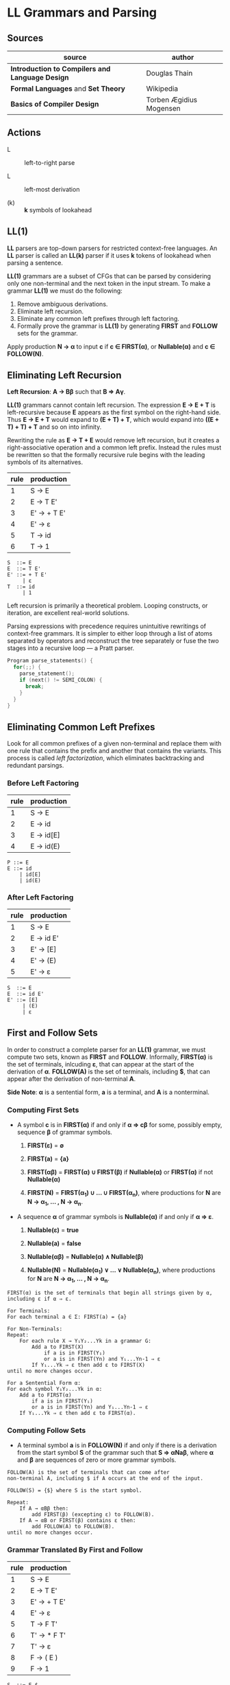 * LL Grammars and Parsing

** Sources

| source                                          | author                  |
|-------------------------------------------------+-------------------------|
| *Introduction to Compilers and Language Design* | Douglas Thain           |
| *Formal Languages* and *Set Theory*             | Wikipedia               |
| *Basics of Compiler Design*                     | Torben Ægidius Mogensen |

** Actions

- L :: left-to-right parse

- L :: left-most derivation

- (k) :: *k* symbols of lookahead

** LL(1)

*LL* parsers are top-down parsers for restricted context-free languages. An *LL* parser is called an
*LL(k)* parser if it uses *k* tokens of lookahead when parsing a sentence.

*LL(1)* grammars are a subset of CFGs that can be parsed by considering only one non-terminal and
the next token in the input stream. To make a grammar *LL(1)* we must do the following:

1. Remove ambiguous derivations.
2. Eliminate left recursion.
3. Eliminate any common left prefixes through left factoring.
4. Formally prove the grammar is *LL(1)* by generating *FIRST* and *FOLLOW* sets for the grammar.

Apply production *N → α* to input *c* if *c ∈ FIRST(α)*, or *Nullable(α)* and *c ∈ FOLLOW(N)*.

** Eliminating Left Recursion

*Left Recursion*: *A → Bβ* such that *B ⇒ Aγ*.

*LL(1)* grammars cannot contain left recursion. The expression *E → E + T* is left-recursive because *E*
appears as the first symbol on the right-hand side. Thus *E → E + T* would expand to *(E + T) + T*,
which would expand into *((E + T) + T) + T* and so on into infinity.

Rewriting the rule as *E → T + E* would remove left recursion, but it creates a right-associative
operation and a common left prefix. Instead the rules must be rewritten so that the formally recursive
rule begins with the leading symbols of its alternatives.

| rule | production  |
|------+-------------|
|    1 | S → E       |
|    2 | E → T E'    |
|    3 | E' → + T E' |
|    4 | E' → ε      |
|    5 | T → id      |
|    6 | T → 1       |

#+begin_example
  S  ::= E
  E  ::= T E'
  E' ::= + T E'
       | ε
  T  ::= id
       | 1
#+end_example

Left recursion is primarily a theoretical problem. Looping constructs, or iteration, are excellent
real-world solutions.

Parsing expressions with precedence requires unintuitive rewritings of context-free grammars.
It is simpler to either loop through a list of atoms separated by operators and reconstruct the
tree separately or fuse the two stages into a recursive loop — a Pratt parser.

#+begin_src c
  Program parse_statements() {
    for(;;) {
      parse_statement();
      if (next() != SEMI_COLON) {
        break;
      }
    }
  }
#+end_src

** Eliminating Common Left Prefixes

Look for all common prefixes of a given non-terminal and replace them with one rule that contains
the prefix and another that contains the variants. This process is called /left factorization/,
which eliminates backtracking and redundant parsings.

*** Before Left Factoring

| rule | production |
|------+------------|
|    1 | S → E      |
|    2 | E → id     |
|    3 | E → id[E]  |
|    4 | E → id(E)  |

#+begin_example
  P ::= E
  E ::= id
      | id[E]
      | id(E)
#+end_example

*** After Left Factoring

| rule | production |
|------+------------|
|    1 | S → E      |
|    2 | E → id E'  |
|    3 | E' → [E]   |
|    4 | E' → (E)   |
|    5 | E' → ε     |

#+begin_example
  S  ::= E
  E  ::= id E'
  E' ::= [E]
       | (E)
       | ε
#+end_example

** First and Follow Sets

In order to construct a complete parser for an *LL(1)* grammar, we must compute two sets, known as
*FIRST* and *FOLLOW*. Informally, *FIRST(α)* is the set of terminals, inlcuding *ε*, that can appear
at the start of the derivation of *α*. *FOLLOW(A)* is the set of terminals, including *$*, that can
appear after the derivation of non-terminal *A*.

*Side Note*: *α* is a sentential form, *a* is a terminal, and *A* is a nonterminal.

*** Computing First Sets

- A symbol *c* is in *FIRST(α)* if and only if *α ⇒ cβ* for some, possibly empty,
  sequence *β* of grammar symbols.

  1. *FIRST(ε)* = *∅*

  2. *FIRST(a)* = *{a}*

  3. *FIRST(αβ)* = *FIRST(α) ∪ FIRST(β)* if *Nullable(α)* or *FIRST(α)* if not *Nullable(α)*

  4. *FIRST(N)* = *FIRST(α_{1}) ∪ ... ∪ FIRST(α_{n})*, where productions for
     *N* are *N → α_{1}, ... , N → α_{n}*.

- A sequence *α* of grammar symbols is *Nullable(α)* if and only if *α ⇒ ε*.

  1. *Nullable(ε)* = *true*

  2. *Nullable(a)* = *false*

  3. *Nullable(αβ)* = *Nullable(α) ∧ Nullable(β)*

  4. *Nullable(N)* = *Nullable(α_{1}) ∨ ... ∨ Nullable(α_{n})*, where productions for
     *N* are *N → α_{1}, ... , N → α_{n}*.

#+begin_example
  FIRST(α) is the set of terminals that begin all strings given by α,
  including ε if α ⇒ ε.

  For Terminals:
  For each terminal a ∈ Σ: FIRST(a) = {a}

  For Non-Terminals:
  Repeat:
      For each rule X → Y₁Y₂...Yk in a grammar G:
          Add a to FIRST(X)
              if a is in FIRST(Y₁)
              or a is in FIRST(Yn) and Y₁...Yn-1 ⇒ ε
          If Y₁...Yk ⇒ ε then add ε to FIRST(X)
  until no more changes occur.

  For a Sentential Form α:
  For each symbol Y₁Y₂...Yk in α:
      Add a to FIRST(α)
          if a is in FIRST(Y₁)
          or a is in FIRST(Yn) and Y₁...Yn-1 ⇒ ε
      If Y₁...Yk ⇒ ε then add ε to FIRST(α).
#+end_example

*** Computing Follow Sets

- A terminal symbol *a* is in *FOLLOW(N)* if and only if there is a derivation from the
  start symbol *S* of the grammar such that *S ⇒ αNaβ*, where *α* and *β* are sequences
  of zero or more grammar symbols.

#+begin_example
  FOLLOW(A) is the set of terminals that can come after
  non-terminal A, including $ if A occurs at the end of the input.

  FOLLOW(S) = {$} where S is the start symbol.

  Repeat:
      If A → αBβ then:
          add FIRST(β) (excepting ε) to FOLLOW(B).
      If A → αB or FIRST(β) contains ε then:
          add FOLLOW(A) to FOLLOW(B).
  until no more changes occur.
#+end_example

*** Grammar Translated By First and Follow

| rule | production  |
|------+-------------|
|    1 | S → E       |
|    2 | E → T E'    |
|    3 | E' → + T E' |
|    4 | E' → ε      |
|    5 | T → F T'    |
|    6 | T' → * F T' |
|    7 | T' → ε      |
|    8 | F → ( E )   |
|    9 | F → 1       |

#+begin_example
  S  ::= E $
  E  ::= T E'
  E' ::= + T E'
       | ε
  T  ::= F T'
  T' ::= * F T'
       | ε
  F  ::= ( E )
       | 1
#+end_example

|        | S        | E        | E'       | T           | T'          | F              |
| FIRST  | { (, 1 } | { (, 1 } | { +, ε } | { (, 1 }    | { *, ε }    | { (, 1 }       |
| FOLLOW | { $ }    | { ), $ } | { ), $ } | { +, ), $ } | { +, ), $ } | { +, *, ), $ } |

** Recursive Descent Parsing

*LL(1)* grammars are amenable to *recursive descent parsing* in which there is one function for each
non-terminal in a grammar. The body of each function follows the right-hand sides of the corresponding
rules: non-terminals are function calls, and terminals are matches against the next input symbol.

Two special cases must be considered:

1. If rule *X* cannot produce *ε* and the token is not in *FIRST(X)*, then return error.
2. If rule *X* could produce *ε* and the token is not in *FIRST(X)*, return success.
   Another rule will consume that token.

Three helper functions are needed:

- ~next()~ :: returns the next token in the input stream.
- ~peek()~ :: looks ahead to the next token without the parser consuming it.
- ~match(t)~ :: consumes the next token if it matches ~t~.

*** Grammar Translated into a Recursive Descent Parser

This C program serves only to verify that the input program matches the grammar outlined above.

#+begin_src c
  // S ::= E $
  int parse_S() {
    return parse_E() && match(TOKEN_EOF);
  }
  // E ::= T E'
  int parse_E() {
    return parse_T() && parse_E_prime();
  }
  // E' ::= + T E' | ε 
  int parse_E_prime() {
    token_t t = peek();
    if (t == TOKEN_PLUS) {
      next();
      return parse_T() && parse_E_prime();
    }
    return 1;
  }
  // T ::= F T'
  int parse_T() {
    return parse_F() && parse_T_prime();
  }
  // T' ::= * F T' | ε
  int parse_T_prime() {
    token_t t = peek();
    if (t == TOKEN_MULTIPLY) {
      next();
      return parse_F() && parse_T_prime();
    }
    return 1;
  }
  // F ::= ( E ) | 1
  int parse_F() {
    token_t t = peek();
    if (t == TOKEN_LPAREN) {
      next();
      return parse_E() && match(TOKEN_RPAREN);
    } else if (t == TOKEN_INT) {
      next();
      return 1;
    } else {
      printf("parse error: unexpected token %s\n", token_string(t));
      return 0;
    }
  }
#+end_src

** LL(1) Table-Driven Parsing

An *LL(1)*, table-driven parser requires a grammar, a parse table, and a stack to represent the
current set of non-terminals. The *LL(1)* parse table is used to determine which rule should be
applied for any combination of non-terminal on the stack and the next token on the input stream.

*** LL(1) Parse Table Construction

#+begin_example
  Given a grammar G and alphabet Σ, create a parse table T[A, a] that selects
  a rule for each combination of non-terminal A ∈ G and terminal a ∈ Σ.

  For each rule A → w in G:
      For each terminal a (excepting ε) in FIRST(w):
          Add A → w to T[A, a].
      if ε is in FIRST(w):
          For each terminal b (including $) in FOLLOW(A):
              Add A → w to T[A, b]

  In other words...

  T[A, a] contains the rule A → w if and only if
      a is in FIRST(w) or
      ε is in FIRST(w) and a is in FOLLOW(A)
#+end_example

*** Grammar

| rule | production  |
|------+-------------|
|    1 | S → E       |
|    2 | E → T E'    |
|    3 | E' → + T E' |
|    4 | E' → ε      |
|    5 | T → F T'    |
|    6 | T' → * F T' |
|    7 | T' → ε      |
|    8 | F → ( E )   |
|    9 | F → 1       |

*** Parse Table

|    | 1 | + | * | ( | ) | $ |
|----+---+---+---+---+---+---|
| S  | 1 |   |   | 1 |   |   |
| E  | 2 |   |   | 2 |   |   |
| E' |   | 3 |   |   | 4 | 4 |
| T  | 5 |   |   | 5 |   |   |
| T' |   | 7 | 6 |   | 7 | 7 |
| F  | 9 |   |   | 8 |   |   |

** LL(1) Table Parsing Algorithm

Informally, the idea is to keep a stack that tracks the current state of the parser. In each step,
we consider the top element of the stack and the next token on the input. If they match, then pop
the stack, accept the token, and continue. If not, then consult the parse table for the next rule
to apply. If we can continue until the end-of-file symbol is matched, then the parse succeeds.

#+begin_example
  Given a grammar G with start symbol P and parse table T, parse a
  sequence of tokens and determine whether they satisfy G.

  Create a stack S.
  Push $ and P onto S.
  Let c be the first token on the input.

  While S is not empty:
      Let X be the top element of the stack.
      If X matches c:
          Remove X from the stack.
          Advance c to the next token and repeat.
      If X is any other terminal, stop with an error.
      If T[X, c] indicates rule X → α:
          Remove X from the stack.
          Push symbol α on to the stack and repeat.
      If T[X, c] indicates an error state, stop with an error
#+end_example

** Stack Trace

| stack       | input   | action               |
|-------------+---------+----------------------|
| S $         | 1 * 1 $ | apply 1: S ⇒ E       |
| E $         | 1 * 1 $ | apply 2: E ⇒ T E'    |
| T E' $      | 1 * 1 $ | apply 5: T ⇒ F T'    |
| F T' E' $   | 1 * 1 $ | apply 9: F ⇒ 1       |
| 1 T' E' $   | 1 * 1 $ | match 1              |
| T' E' $     | * 1 $   | apply 6: T' ⇒ * F T' |
| * F T' E' $ | * 1 $   | match *              |
| F T' E' $   | 1 $     | apply 9: F ⇒ 1       |
| 1 T' E' $   | 1 $     | match 1              |
| T' E' $     | $       | apply 7: T' ⇒ ε      |
| E' $        | $       | apply 4: E' ⇒ ε      |
| \$          | $       | match $              |
